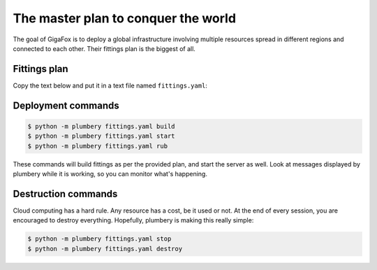 ====================================
The master plan to conquer the world
====================================

The goal of GigaFox is to deploy a global infrastructure involving
multiple resources spread in different regions and connected to each other.
Their fittings plan is the biggest of all.

Fittings plan
-------------

Copy the text below and put it in a text file named ``fittings.yaml``:

.. code-block:: yaml
   :linenos:

    ---

    polishers:
      - ansible:
          reap: gigafox_ansible.yaml
      - inventory:
          reap: gigafox_inventory.yaml
      - rub:
          key: ~/.ssh/id_rsa.pub
          reap: gigafox_rubs.yaml

    # each facility is described separately
    ---
    # Santa Clara - secondary site in USA
    locationId: NA12
    regionId: dd-na

    rub:
      - beachhead: 10.10.10.9
      - beachhead: 10.10.10.10

    basement: beachhead

    blueprints:

      # root resources
      - beachhead:
          domain: &domain
            name: Gigafox
            description: '#us #primary'
            service: advanced
            ipv4: 8
          ethernet: &control
            name: gigafox.control
            description: '#us #ops'
            subnet: 10.0.0.0
            destroy: never
          nodes:
            - beachhead:
                description: '#beachhead #us #ops'
                glue:
                  - internet 22
                running: always
                monitoring: essentials
                cloud-config:
                  disable_root: false
                  ssh_pwauth: True
                  packages:
                    - python-pip
                    - python-dev
                    - git
                  runcmd:
                    - pip install -e git+https://git-wip-us.apache.org/repos/asf/libcloud.git@trunk#egg=apache-libcloud
                    - pip install -e git+https://github.com/bernard357/plumbery.git#egg=plumbery

      # management, administration, and monitoring
      - control:
          domain: *domain
          ethernet: *control
          nodes:
            - stackstorm:
                description: '#stackstorm #us #ops'
                glue:
                  - internet 22 80 443
                running: always
                monitoring: essentials
                cloud-config:
                  disable_root: false
                  ssh_pwauth: True
                  runcmd:
                    - curl -sSL https://raw.githubusercontent.com/DimensionDataCBUSydney/st2_dimensiondata/master/install-eu.sh | sh
            - scom:
                description: 'Microsoft System Center Operation Manager #scom #us #ops'
                appliance: 'Win2012 R2 Std 4 CPU'
                monitoring: essentials

      # workloads dedicated to source code and related
      - source:
          domain: *domain
          ethernet:
            name: gigafox.source
            description: '#us #dev'
            subnet: 10.1.0.0
            destroy: never
          nodes:
            - gitlab:
                description: '#gitlab #us #dev'
                glue:
                  - internet 80 443
                  - gigafox.control
                monitoring: essentials

      # workloads dealing directly with end-user devices
      - web:
          domain: *domain
          ethernet: &bastion
            name: gigafox.web
            description: '#us'
            subnet: 10.2.0.0
            accept:
              - gigafox.control
            destroy: never
          nodes:
            - web[1..2]_na12:
                description: '#apache #us #primary'
                cpu: 4 2 highperformance
                memory: 8
                disks:
                  - 1 500 standard
                  - 2 100
                glue:
                  - internet 22 80 443
                monitoring: essentials
                cloud-config:
                  disable_root: false
                  ssh_pwauth: True
                  packages:
                    - apache2
                    - mysql-server
                    - libapache2-mod-php5
                    - php5-mysql
                  runcmd:
                    - "rm /var/www/index.html"
                  write_files:
                    - content: |
                            echo '<?php phpinfo();' >
                      path: /var/www/index.php
          listeners:
            - http:
                port: 80
                protocol: http
                algorithm: round_robin
            - https:
                port: 443
                protocol: http
                algorithm: round_robin

      - wordpress:
          domain: *domain
          ethernet: *bastion
          nodes:
            - wordpress_na12:
                description: '#wordpress #us #primary'
                cpu: 4 2 highperformance
                memory: 8
                glue:
                  - internet 22 80 443
                monitoring: essentials
                cloud-config:
                  disable_root: false
                  ssh_pwauth: True
                  packages:
                    - apache2
                    - php5
                    - php5-mysql
                    - mysql-server
                  runcmd:
                    - wget http://wordpress.org/latest.tar.gz -P /tmp/
                    - tar -zxf /tmp/latest.tar.gz -C /var/www/
                    - mysql -e "create database wordpress; create user 'wpuser'@'localhost' identified by 'changemetoo'; grant all privileges on wordpress . \* to 'wpuser'@'localhost'; flush privileges;"
                    - mysql -e "drop database test; drop user 'test'@'localhost'; flush privileges;"
                    - mysqladmin -u root password 'changeme'

      # workloads dealing with short-term memory
      - memcache:
          domain: *domain
          ethernet: *bastion
          nodes:
            - redis[1..2]_na12:
                description: '#redis #us #primary'
                memory: 32
                monitoring: essentials

      # docker resources
      - docker:
          domain: *domain
          ethernet: &compute
            name: gigafox.compute
            description: '#us'
            subnet: 10.3.0.0
            accept:
              - gigafox.control
              - gigafox.web
            destroy: never
          nodes:
            - docker[1..5]_na12:
                description: '#docker #us #primary'
                cpu: 32
                memory: 128
                monitoring: essentials
                rub:
                  - run rub.update.sh
                  - run rub.docker.sh

      # nodejs resources
      - nodejs:
          domain: *domain
          ethernet: *compute
          nodes:
            - nodejs[1..5]_na12:
                description: '#nodejs #us #primary'
                monitoring: essentials
                rub:
                  - run rub.update.sh

      # workloads dedicated to data records
      - sql:
          domain: *domain
          ethernet: &data
            name: gigafox.data
            description: '#us'
            subnet: 10.4.0.0
            accept:
              - gigafox.control
              - gigafox.compute
            destroy: never
          nodes:
            - masterSQL_na12:
                description: '#mysql #us #primary'
                appliance: 'RedHat 6 64-bit 4 CPU'
                monitoring: advanced

      # workloads dedicated to big data
      - cassandra:
          domain: *domain
          ethernet: *data
          nodes:
            - cassandra[1..3]_na12:
                description: '#cassandra #us #primary'
                monitoring: essentials

      # workloads dedicated to BLOBs
      - mongodb:
          domain: *domain
          ethernet: *data
          nodes:
            - mongodb[1..7]_na12:
                description: '#mongodb #us #primary'
                monitoring: essentials

      # workloads devoted to object-based storage
      - s3:
          domain: *domain
          ethernet: *data
          nodes:
            - ceph[1..5]_na12:
                description: '#ceph #us #primary'
                monitoring: essentials

    ---
    # Ashburn - primary site in USA
    locationId: NA9
    regionId: dd-na

    blueprints:

      # workloads dealing directly with end-user devices
      - web:
          domain: &domain
            name: Gigafox
            description: '#us #secondary'
            service: advanced
            ipv4: 4
          ethernet: &bastion
            name: gigafox.web
            description: '#us'
            subnet: 10.2.0.0
            accept:
              - NA12::gigafox.control
            destroy: never
          nodes:
            - web[1..2]_na9:
                description: '#apache #us #secondary'
                cpu: 4
                memory: 8
                disks:
                  - 1 500 standard
                monitoring: essentials
                rub:
                  - put rub.puppet.apache.pp /root/apache.pp
                  - run rub.puppet.apache.sh /root/apache.pp
          listeners:
            - http:
                port: 80
                protocol: http
                algorithm: round_robin
            - https:
                port: 443
                protocol: http
                algorithm: round_robin

      # workloads dealing with short-term memory
      - memcache:
          domain: *domain
          ethernet: *bastion
          nodes:
            - redis[1..2]_na9:
                description: '#redis #us #secondary'
                monitoring: essentials

      # docker resources
      - docker:
          domain: *domain
          ethernet: &compute
            name: gigafox.compute
            description: '#us'
            subnet: 10.3.0.0
            accept:
              - NA12::gigafox.control
            destroy: never
          nodes:
            - docker[1..5]_na9:
                description: '#docker #us #secondary'
                monitoring: essentials
                rub:
                  - run rub.update.sh
                  - run rub.docker.sh

      # nodejs resources
      - nodejs:
          domain: *domain
          ethernet: *compute
          nodes:
            - nodejs[1..5]_na9:
                description: '#nodejs #us #secondary'
                monitoring: essentials
                rub:
                  - run rub.update.sh

      # workloads dedicated to data records
      - sql:
          domain: *domain
          ethernet: &data
            name: gigafox.data
            description: '#us'
            subnet: 10.4.0.0
            accept:
              - NA12::gigafox.control
            destroy: never
          nodes:
            - slaveSQL_na9:
                description: '#mysql #us #secondary'
                appliance: 'RedHat 6 64-bit 4 CPU'
                monitoring: advanced

      # workloads dedicated to big data
      - cassandra:
          domain: *domain
          ethernet: *data
          nodes:
            - cassandra[1..3]_na9:
                description: '#cassandra #us #secondary'
                monitoring: essentials

      # workloads dedicated to BLOBs
      - mongodb:
          domain: *domain
          ethernet: *data
          nodes:
            - mongodb[1..7]_na9:
                description: '#mongodb #us #secondary'
                monitoring: essentials

      # workloads devoted to object-based storage
      - s3:
          domain: *domain
          ethernet: *data
          nodes:
            - ceph[1..5]_na9:
                description: '#ceph #us #secondary'
                monitoring: essentials

Deployment commands
-------------------

.. sourcecode:: bash

    $ python -m plumbery fittings.yaml build
    $ python -m plumbery fittings.yaml start
    $ python -m plumbery fittings.yaml rub

These commands will build fittings as per the provided plan, and start
the server as well. Look at messages displayed by plumbery while it is
working, so you can monitor what's happening.

Destruction commands
--------------------

Cloud computing has a hard rule. Any resource has a cost, be it used or not.
At the end of every session, you are encouraged to destroy everything.
Hopefully, plumbery is making this really simple:

.. sourcecode:: bash

    $ python -m plumbery fittings.yaml stop
    $ python -m plumbery fittings.yaml destroy

